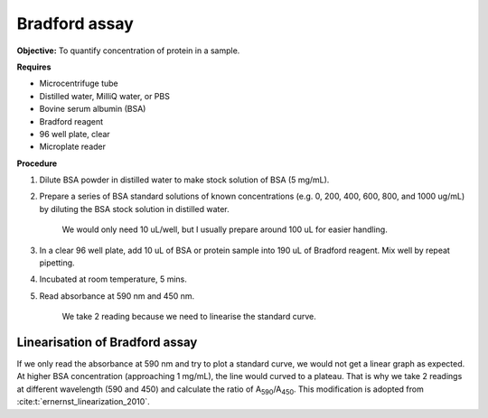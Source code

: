 Bradford assay
==============

**Objective:** To quantify concentration of protein in a sample.

**Requires**

* Microcentrifuge tube
* Distilled water, MilliQ water, or PBS
* Bovine serum albumin (BSA)
* Bradford reagent 
* 96 well plate, clear
* Microplate reader 
  
**Procedure**

#. Dilute BSA powder in distilled water to make stock solution of BSA (5 mg/mL). 
#. Prepare a series of BSA standard solutions of known concentrations (e.g. 0, 200, 400, 600, 800, and 1000 ug/mL) by diluting the BSA stock solution in distilled water.

    We would only need 10 uL/well, but I usually prepare around 100 uL for easier handling. 

#. In a clear 96 well plate, add 10 uL of BSA or protein sample into 190 uL of Bradford reagent. Mix well by repeat pipetting. 
#. Incubated at room temperature, 5 mins.
#. Read absorbance at 590 nm and 450 nm. 

    We take 2 reading because we need to linearise the standard curve. 

Linearisation of Bradford assay 
-------------------------------

If we only read the absorbance at 590 nm and try to plot a standard curve, we would not get a linear graph as expected. At higher BSA concentration (approaching 1 mg/mL), the line would curved to a plateau. That is why we take 2 readings at different wavelength (590 and 450) and calculate the ratio of A\ :sub:`590`\ /A\ :sub:`450`\ . This modification is adopted from :cite:t:`ernernst_linearization_2010`.